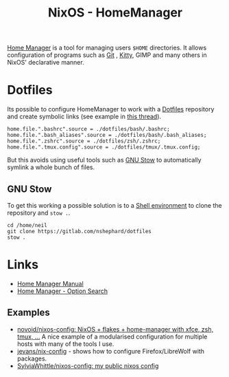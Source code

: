 :PROPERTIES:
:ID:       01336e19-dc8a-41ca-8534-6a790b39b1b6
:mtime:    20250311204727 20250301213624 20241226213213 20241225093335 20241215081001
:ctime:    20241215081001
:END:
#+TITLE: NixOS - HomeManager
#+FILETAGS: :nixos:linux:homemanager:

[[https://nix-community.github.io/home-manager/][Home Manager]] is a tool for managing users ~$HOME~ directories. It allows configuration of programs such as [[id:3c905838-8de4-4bb6-9171-98c1332456be][Git]]
, [[id:868b46bc-3594-4cf2-aecb-ca6e1389ac27][Kitty]], GIMP and many others in NixOS' declarative manner.

* Dotfiles

Its possible to configure HomeManager to work with a [[id:31304184-2fad-4cc5-824b-3ab4b9d2e126][Dotfiles]] repository and create symbolic links (see example in [[https://discourse.nixos.org/t/nixos-gnu-stow-dotfiles/469][this
thread]]).

#+begin_src
home.file.".bashrc".source = ./dotfiles/bash/.bashrc;
home.file.".bash_aliases".source = ./dotfiles/bash/.bash_aliases;
home.file.".zshrc".source = ./dotfiles/zsh/.zshrc;
home.file.".tmux.config".source = ./dotfiles/tmux/.tmux.config;
#+end_src

But this avoids using useful tools such as [[https://www.gnu.org/software/stow/][GNU Stow]] to automatically symlink a whole bunch of files.

** GNU Stow

To get this working a possible solution is to a [[https://nix.dev/tutorials/nix-language#shell-environment][Shell environment]] to clone the repository and ~stow .~.

#+begin_src
cd /home/neil
git clone https://gitlab.com/nshephard/dotfiles
stow .
#+end_src

* Links

+ [[https://nix-community.github.io/home-manager/][Home Manager Manual]]
+ [[https://home-manager-options.extranix.com/][Home Manager - Option Search]]

** Examples

+ [[https://github.com/novoid/nixos-config][novoid/nixos-config: NixOS + flakes + home-manager with xfce, zsh, tmux, ...]] A nice example of a modularised
  configuration for multiple hosts with many of the tools I use.
+ [[https://codeberg.org/jevans/nix-config/src/branch/main/homeManagerModules/gui-applications/firefox/default.nix][jevans/nix-config]] - shows how to configure Firefox/LibreWolf with packages.
+ [[https://github.com/SylviaWhittle/nixos-config][SylviaWhittle/nixos-config: my public nixos config]]
